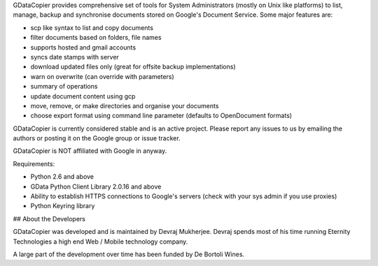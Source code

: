 GDataCopier provides comprehensive set of tools for System Administrators (mostly on Unix like platforms) to list, manage, backup and synchronise documents stored on Google's Document Service. Some major features are:

- scp like syntax to list and copy documents
- filter documents based on folders, file names
- supports hosted and gmail accounts
- syncs date stamps with server
- download updated files only (great for offsite backup implementations)
- warn on overwrite (can override with parameters)
- summary of operations
- update document content using gcp
- move, remove, or make directories and organise your documents
- choose export format using command line parameter (defaults to OpenDocument formats)

GDataCopier is currently considered stable and is an active project. Please report any issues to us by emailing the authors or posting it on the Google group or issue tracker.

GDataCopier is NOT affiliated with Google in anyway.

Requirements:

- Python 2.6 and above
- GData Python Client Library 2.0.16 and above
- Ability to establish HTTPS connections to Google's servers (check with your sys admin if you use proxies)
- Python Keyring library

## About the Developers

GDataCopier was developed and is maintained by Devraj Mukherjee. Devraj spends most of his time running Eternity Technologies a high end Web / Mobile technology company.

A large part of the development over time has been funded by De Bortoli Wines.
